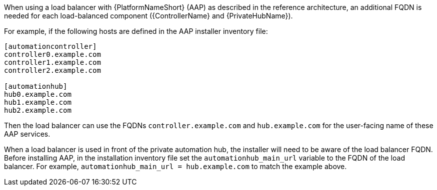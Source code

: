 // Module included in the following assemblies:  
// downstream/assemblies/assembly-hardening-aap.adoc

[id="ref-dns-load-balancing_{context"]

[role="_abstract"]

When using a load balancer with {PlatformNameShort} (AAP) as described in the reference architecture, an additional FQDN is needed for each load-balanced component ({ControllerName} and {PrivateHubName}).

For example, if the following hosts are defined in the AAP installer inventory file:

-----
[automationcontroller]
controller0.example.com
controller1.example.com
controller2.example.com

[automationhub]
hub0.example.com
hub1.example.com
hub2.example.com
-----

Then the load balancer can use the FQDNs `controller.example.com` and `hub.example.com` for the user-facing name of these AAP services.

When a load balancer is used in front of the private automation hub, the installer will need to be aware of the load balancer FQDN.  Before installing AAP, in the installation inventory file set the `automationhub_main_url` variable to the FQDN of the load balancer. For example, `automationhub_main_url = hub.example.com` to match the example above.